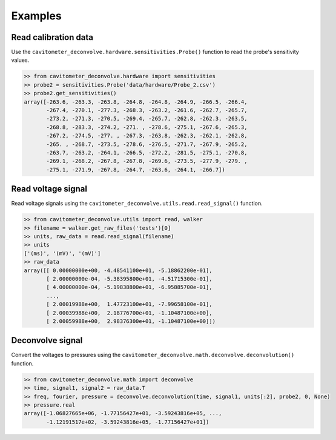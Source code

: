 Examples
============

Read calibration data
----------------------

Use the ``cavitometer_deconvolve.hardware.sensitivities.Probe()`` function to read the probe's sensitivity values.

.. autofunction :: cavitometer_deconvolve.hardware.sensitivities.Probe

.. code-block:: python

    >> from cavitometer_deconvolve.hardware import sensitivities
    >> probe2 = sensitivities.Probe('data/hardware/Probe_2.csv')
    >> probe2.get_sensitivities()
    array([-263.6, -263.3, -263.8, -264.8, -264.8, -264.9, -266.5, -266.4,
           -267.4, -270.1, -277.3, -268.3, -263.2, -261.6, -262.7, -265.7,
           -273.2, -271.3, -270.5, -269.4, -265.7, -262.8, -262.3, -263.5,
           -268.8, -283.3, -274.2, -271. , -278.6, -275.1, -267.6, -265.3,
           -267.2, -274.5, -277. , -267.3, -263.8, -262.3, -262.1, -262.8,
           -265. , -268.7, -273.5, -278.6, -276.5, -271.7, -267.9, -265.2,
           -263.7, -263.2, -264.1, -266.5, -272.2, -281.5, -275.1, -270.8,
           -269.1, -268.2, -267.8, -267.8, -269.6, -273.5, -277.9, -279. ,
           -275.1, -271.9, -267.8, -264.7, -263.6, -264.1, -266.7])

Read voltage signal
-------------------

Read voltage signals using the ``cavitometer_deconvolve.utils.read.read_signal()`` function.

.. autofunction :: cavitometer_deconvolve.utils.read.read_signal

.. code-block:: python

    >> from cavitometer_deconvolve.utils import read, walker
    >> filename = walker.get_raw_files('tests')[0]
    >> units, raw_data = read.read_signal(filename)
    >> units
    ['(ms)', '(mV)', '(mV)']
    >> raw_data
    array([[ 0.00000000e+00, -4.48541100e+01, -5.18862200e-01],
           [ 2.00000000e-04, -5.38395800e+01, -4.51715300e-01],
           [ 4.00000000e-04, -5.19838800e+01, -6.95885700e-01],
           ...,
           [ 2.00019988e+00,  1.47723100e+01, -7.99658100e-01],
           [ 2.00039988e+00,  2.18776700e+01, -1.10487100e+00],
           [ 2.00059988e+00,  2.98376300e+01, -1.10487100e+00]])

Deconvolve signal
-----------------

Convert the voltages to pressures using the ``cavitometer_deconvolve.math.deconvolve.deconvolution()`` function.

.. autofunction :: cavitometer_deconvolve.math.deconvolve.deconvolution

.. code-block:: python

    >> from cavitometer_deconvolve.math import deconvolve
    >> time, signal1, signal2 = raw_data.T
    >> freq, fourier, pressure = deconvolve.deconvolution(time, signal1, units[:2], probe2, 0, None)
    >> pressure.real
    array([-1.06827665e+06, -1.77156427e+01, -3.59243816e+05, ...,
           -1.12191517e+02, -3.59243816e+05, -1.77156427e+01])
